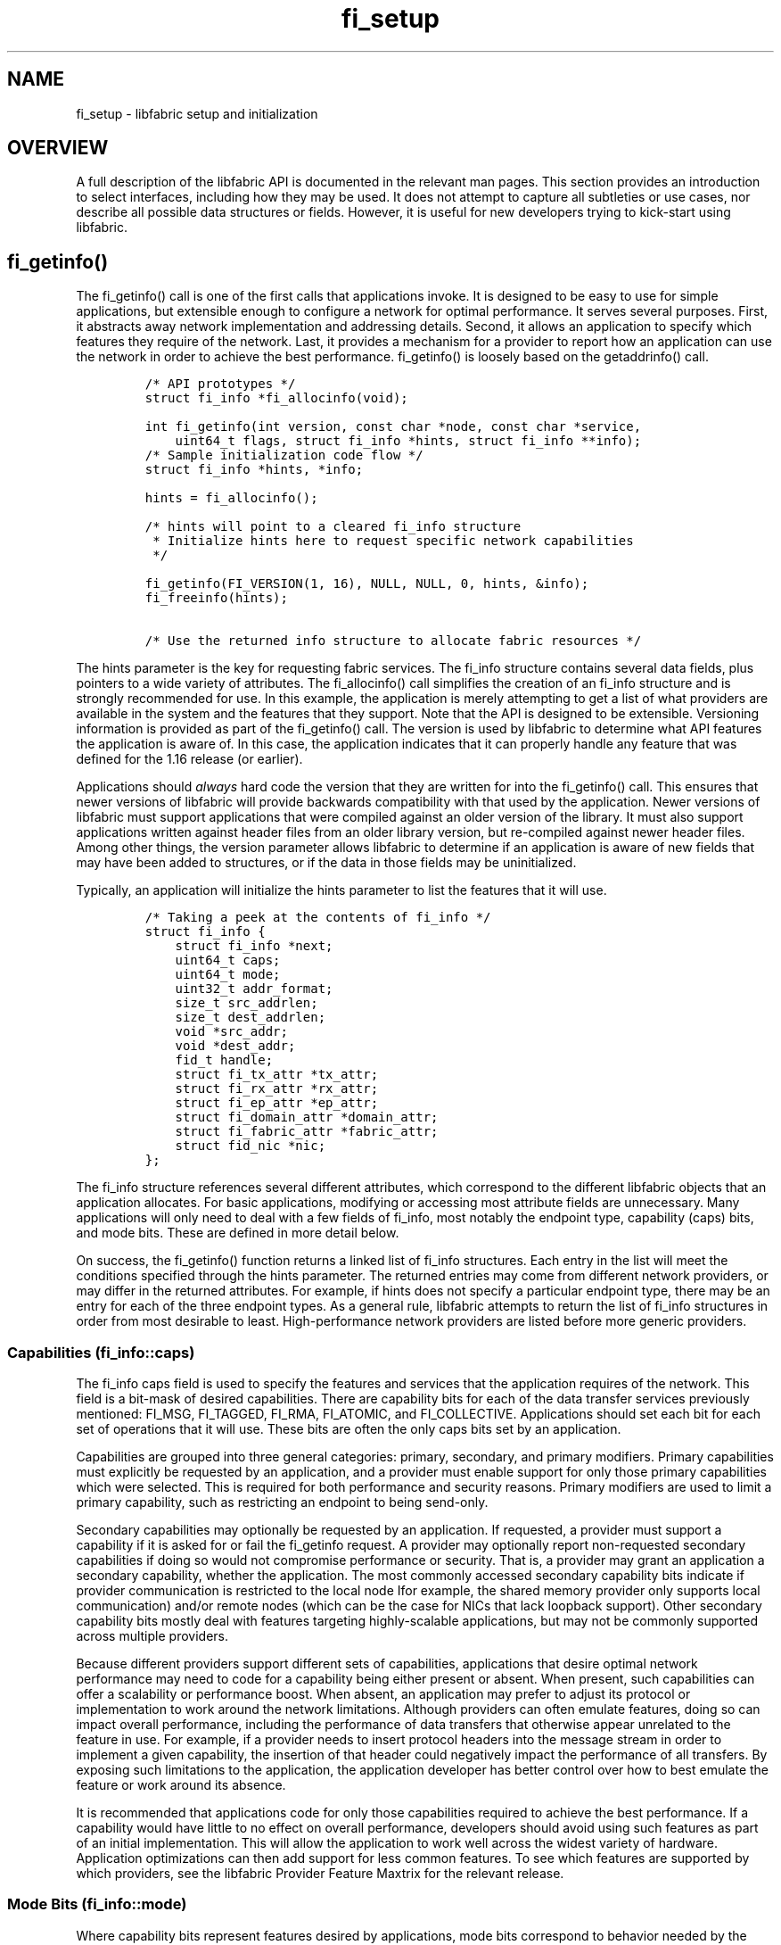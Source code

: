 .\" Automatically generated by Pandoc 3.1.3
.\"
.\" Define V font for inline verbatim, using C font in formats
.\" that render this, and otherwise B font.
.ie "\f[CB]x\f[]"x" \{\
. ftr V B
. ftr VI BI
. ftr VB B
. ftr VBI BI
.\}
.el \{\
. ftr V CR
. ftr VI CI
. ftr VB CB
. ftr VBI CBI
.\}
.TH "fi_setup" "7" "2024\-10\-11" "Libfabric Programmer\[cq]s Manual" "#VERSION#"
.hy
.SH NAME
.PP
fi_setup - libfabric setup and initialization
.SH OVERVIEW
.PP
A full description of the libfabric API is documented in the relevant
man pages.
This section provides an introduction to select interfaces, including
how they may be used.
It does not attempt to capture all subtleties or use cases, nor describe
all possible data structures or fields.
However, it is useful for new developers trying to kick-start using
libfabric.
.SH fi_getinfo()
.PP
The fi_getinfo() call is one of the first calls that applications
invoke.
It is designed to be easy to use for simple applications, but extensible
enough to configure a network for optimal performance.
It serves several purposes.
First, it abstracts away network implementation and addressing details.
Second, it allows an application to specify which features they require
of the network.
Last, it provides a mechanism for a provider to report how an
application can use the network in order to achieve the best
performance.
fi_getinfo() is loosely based on the getaddrinfo() call.
.IP
.nf
\f[C]
/* API prototypes */
struct fi_info *fi_allocinfo(void);

int fi_getinfo(int version, const char *node, const char *service,
    uint64_t flags, struct fi_info *hints, struct fi_info **info);
\f[R]
.fi
.IP
.nf
\f[C]
/* Sample initialization code flow */
struct fi_info *hints, *info;

hints = fi_allocinfo();

/* hints will point to a cleared fi_info structure
 * Initialize hints here to request specific network capabilities
 */

fi_getinfo(FI_VERSION(1, 16), NULL, NULL, 0, hints, &info);
fi_freeinfo(hints);

/* Use the returned info structure to allocate fabric resources */
\f[R]
.fi
.PP
The hints parameter is the key for requesting fabric services.
The fi_info structure contains several data fields, plus pointers to a
wide variety of attributes.
The fi_allocinfo() call simplifies the creation of an fi_info structure
and is strongly recommended for use.
In this example, the application is merely attempting to get a list of
what providers are available in the system and the features that they
support.
Note that the API is designed to be extensible.
Versioning information is provided as part of the fi_getinfo() call.
The version is used by libfabric to determine what API features the
application is aware of.
In this case, the application indicates that it can properly handle any
feature that was defined for the 1.16 release (or earlier).
.PP
Applications should \f[I]always\f[R] hard code the version that they are
written for into the fi_getinfo() call.
This ensures that newer versions of libfabric will provide backwards
compatibility with that used by the application.
Newer versions of libfabric must support applications that were compiled
against an older version of the library.
It must also support applications written against header files from an
older library version, but re-compiled against newer header files.
Among other things, the version parameter allows libfabric to determine
if an application is aware of new fields that may have been added to
structures, or if the data in those fields may be uninitialized.
.PP
Typically, an application will initialize the hints parameter to list
the features that it will use.
.IP
.nf
\f[C]
/* Taking a peek at the contents of fi_info */
struct fi_info {
    struct fi_info *next;
    uint64_t caps;
    uint64_t mode;
    uint32_t addr_format;
    size_t src_addrlen;
    size_t dest_addrlen;
    void *src_addr;
    void *dest_addr;
    fid_t handle;
    struct fi_tx_attr *tx_attr;
    struct fi_rx_attr *rx_attr;
    struct fi_ep_attr *ep_attr;
    struct fi_domain_attr *domain_attr;
    struct fi_fabric_attr *fabric_attr;
    struct fid_nic *nic;
};
\f[R]
.fi
.PP
The fi_info structure references several different attributes, which
correspond to the different libfabric objects that an application
allocates.
For basic applications, modifying or accessing most attribute fields are
unnecessary.
Many applications will only need to deal with a few fields of fi_info,
most notably the endpoint type, capability (caps) bits, and mode bits.
These are defined in more detail below.
.PP
On success, the fi_getinfo() function returns a linked list of fi_info
structures.
Each entry in the list will meet the conditions specified through the
hints parameter.
The returned entries may come from different network providers, or may
differ in the returned attributes.
For example, if hints does not specify a particular endpoint type, there
may be an entry for each of the three endpoint types.
As a general rule, libfabric attempts to return the list of fi_info
structures in order from most desirable to least.
High-performance network providers are listed before more generic
providers.
.SS Capabilities (fi_info::caps)
.PP
The fi_info caps field is used to specify the features and services that
the application requires of the network.
This field is a bit-mask of desired capabilities.
There are capability bits for each of the data transfer services
previously mentioned: FI_MSG, FI_TAGGED, FI_RMA, FI_ATOMIC, and
FI_COLLECTIVE.
Applications should set each bit for each set of operations that it will
use.
These bits are often the only caps bits set by an application.
.PP
Capabilities are grouped into three general categories: primary,
secondary, and primary modifiers.
Primary capabilities must explicitly be requested by an application, and
a provider must enable support for only those primary capabilities which
were selected.
This is required for both performance and security reasons.
Primary modifiers are used to limit a primary capability, such as
restricting an endpoint to being send-only.
.PP
Secondary capabilities may optionally be requested by an application.
If requested, a provider must support a capability if it is asked for or
fail the fi_getinfo request.
A provider may optionally report non-requested secondary capabilities if
doing so would not compromise performance or security.
That is, a provider may grant an application a secondary capability,
whether the application.
The most commonly accessed secondary capability bits indicate if
provider communication is restricted to the local node Ifor example, the
shared memory provider only supports local communication) and/or remote
nodes (which can be the case for NICs that lack loopback support).
Other secondary capability bits mostly deal with features targeting
highly-scalable applications, but may not be commonly supported across
multiple providers.
.PP
Because different providers support different sets of capabilities,
applications that desire optimal network performance may need to code
for a capability being either present or absent.
When present, such capabilities can offer a scalability or performance
boost.
When absent, an application may prefer to adjust its protocol or
implementation to work around the network limitations.
Although providers can often emulate features, doing so can impact
overall performance, including the performance of data transfers that
otherwise appear unrelated to the feature in use.
For example, if a provider needs to insert protocol headers into the
message stream in order to implement a given capability, the insertion
of that header could negatively impact the performance of all transfers.
By exposing such limitations to the application, the application
developer has better control over how to best emulate the feature or
work around its absence.
.PP
It is recommended that applications code for only those capabilities
required to achieve the best performance.
If a capability would have little to no effect on overall performance,
developers should avoid using such features as part of an initial
implementation.
This will allow the application to work well across the widest variety
of hardware.
Application optimizations can then add support for less common features.
To see which features are supported by which providers, see the
libfabric Provider Feature Maxtrix for the relevant release.
.SS Mode Bits (fi_info::mode)
.PP
Where capability bits represent features desired by applications, mode
bits correspond to behavior needed by the provider.
That is, capability bits are top down requests, whereas mode bits are
bottom up restrictions.
Mode bits are set by the provider to request that the application use
the API in a specific way in order to achieve optimal performance.
Mode bits often imply that the additional work to implement certain
communication semantics needed by the application will be less if
implemented by the applicaiton than forcing that same implementation
down into the provider.
Mode bits arise as a result of hardware implementation restrictions.
.PP
An application developer decides which mode bits they want to or can
easily support as part of their development process.
Each mode bit describes a particular behavior that the application must
follow to use various interfaces.
Applications set the mode bits that they support when calling
fi_getinfo().
If a provider requires a mode bit that isn\[cq]t set, that provider will
be skipped by fi_getinfo().
If a provider does not need a mode bit that is set, it will respond to
the fi_getinfo() call, with the mode bit cleared.
This indicates that the application does not need to perform the action
required by the mode bit.
.PP
One of common mode bit needed by providers is FI_CONTEXT (and
FI_CONTEXT2).
This mode bit requires that applications pass in a libfabric defined
data structure (struct fi_context) into any data transfer function.
That structure must remain valid and unused by the application until the
data transfer operation completes.
The purpose behind this mode bit is that the struct fi_context provides
\[lq]scratch\[rq] space that the provider can use to track the request.
For example, it may need to insert the request into a linked list while
it is pending, or track the number of times that an outbound transfer
has been retried.
Since many applications already track outstanding operations with their
own data structure, by embedding the struct fi_context into that same
structure, overall performance can be improved.
This avoids the provider needing to allocate and free internal
structures for each request.
.PP
Continuing with this example, if an application does not already track
outstanding requests, then it would leave the FI_CONTEXT mode bit unset.
This would indicate that the provider needs to get and release its own
structure for tracking purposes.
In this case, the costs would essentially be the same whether it were
done by the application or provider.
.PP
For the broadest support of different network technologies, applications
should attempt to support as many mode bits as feasible.
It is recommended that providers support applications that cannot
support any mode bits, with as small an impact as possible.
However, implementation of mode bit avoidance in the provider can still
impact performance, even when the mode bit is disabled.
As a result, some providers may always require specific mode bits be
set.
.SH FIDs (fid_t)
.PP
FID stands for fabric identifier.
It is the base object type assigned to all libfabric API objects.
All fabric resources are represented by a fid structure, and all
fid\[cq]s are derived from a base fid type.
In object-oriented terms, a fid would be the parent class.
The contents of a fid are visible to the application.
.IP
.nf
\f[C]
/* Base FID definition */
enum {
    FI_CLASS_UNSPEC,
    FI_CLASS_FABRIC,
    FI_CLASS_DOMAIN,
    ...
};

struct fi_ops {
    size_t size;
    int (*close)(struct fid *fid);
    ...
};

/* All fabric interface descriptors must start with this structure */
struct fid {
    size_t fclass;
    void *context;
    struct fi_ops *ops;
};
\f[R]
.fi
.PP
The fid structure is designed as a trade-off between minimizing memory
footprint versus software overhead.
Each fid is identified as a specific object class, which helps with
debugging.
Examples are given above (e.g.\ FI_CLASS_FABRIC).
The context field is an application defined data value, assigned to an
object during its creation.
The use of the context field is application specific, but it is meant to
be read by applications.
Applications often set context to a corresponding structure that
it\[cq]s allocated.
The context field is the only field that applications are recommended to
access directly.
Access to other fields should be done using defined function calls (for
example, the close() operation).
.PP
The ops field points to a set of function pointers.
The fi_ops structure defines the operations that apply to that class.
The size field in the fi_ops structure is used for extensibility, and
allows the fi_ops structure to grow in a backward compatible manner as
new operations are added.
The fid deliberately points to the fi_ops structure, rather than
embedding the operations directly.
This allows multiple fids to point to the same set of ops, which
minimizes the memory footprint of each fid.
(Internally, providers usually set ops to a static data structure, with
the fid structure dynamically allocated.)
.PP
Although it\[cq]s possible for applications to access function pointers
directly, it is strongly recommended that the static inline functions
defined in the man pages be used instead.
This is required by applications that may be built using the
FABRIC_DIRECT library feature.
(FABRIC_DIRECT is a compile time option that allows for highly optimized
builds by tightly coupling an application with a specific provider.)
.PP
Other OFI classes are derived from this structure, adding their own set
of operations.
.IP
.nf
\f[C]
/* Example of deriving a new class for a fabric object */
struct fi_ops_fabric {
    size_t size;
    int (*domain)(struct fid_fabric *fabric, struct fi_info *info,
        struct fid_domain **dom, void *context);
    ...
};

struct fid_fabric {
    struct fid fid;
    struct fi_ops_fabric *ops;
};
\f[R]
.fi
.PP
Other fid classes follow a similar pattern as that shown for fid_fabric.
The base fid structure is followed by zero or more pointers to operation
sets.
.SH Fabric (fid_fabric)
.PP
The top-level object that applications open is the fabric identifier.
The fabric can mostly be viewed as a container object by applications,
though it does identify which provider(s) applications use.
.PP
Opening a fabric is usually a straightforward call after calling
fi_getinfo().
.IP
.nf
\f[C]
int fi_fabric(struct fi_fabric_attr *attr, struct fid_fabric **fabric, void *context);
\f[R]
.fi
.PP
The fabric attributes can be directly accessed from struct fi_info.
The newly opened fabric is returned through the `fabric' parameter.
The `context' parameter appears in many operations.
It is a user-specified value that is associated with the fabric.
It may be used to point to an application specific structure and is
retrievable from struct fid_fabric.
.SS Attributes (fi_fabric_attr)
.PP
The fabric attributes are straightforward.
.IP
.nf
\f[C]
struct fi_fabric_attr {
    struct fid_fabric *fabric;
    char *name;
    char *prov_name;
    uint32_t prov_version;
    uint32_t api_version;
};
\f[R]
.fi
.PP
The only field that applications are likely to use directly is the
prov_name.
This is a string value that can be used by hints to select a specific
provider for use.
On most systems, there will be multiple providers available.
Only one is likely to represent the high-performance network attached to
the system.
Others are generic providers that may be available on any system, such
as the TCP socket and UDP providers.
.PP
The fabric field is used to help applications manage opened fabric
resources.
If an application has already opened a fabric that can support the
returned fi_info structure, this will be set to that fabric.
.SH Domains (fid_domain)
.PP
Domains frequently map to a specific local network interface adapter.
A domain may either refer to the entire NIC, a port on a multi-port NIC,
a virtual device exposed by a NIC, multiple NICs being used in a
multi-rail fashion, and so forth.
Although it\[cq]s convenient to think of a domain as referring to a NIC,
such an association isn\[cq]t expected by libfabric.
From the viewpoint of the application, a domain identifies a set of
resources that may be used together.
.PP
Similar to a fabric, opening a domain is straightforward after calling
fi_getinfo().
.IP
.nf
\f[C]
int fi_domain(struct fid_fabric *fabric, struct fi_info *info,
    struct fid_domain **domain, void *context);
\f[R]
.fi
.PP
The fi_info structure returned from fi_getinfo() can be passed directly
to fi_domain() to open a new domain.
.SS Attributes (fi_domain_attr)
.PP
One of the goals of a domain is to define the relationship between data
transfer services (endpoints) and completion services (completion queues
and counters).
Many of the domain attributes describe that relationship and its impact
to the application.
.IP
.nf
\f[C]
struct fi_domain_attr {
    struct fid_domain *domain;
    char *name;
    enum fi_threading threading;
    enum fi_progress progress;
    enum fi_resource_mgmt resource_mgmt;
    enum fi_av_type av_type;
    enum fi_mr_mode mr_mode;
    size_t mr_key_size;
    size_t cq_data_size;
    size_t cq_cnt;
    size_t ep_cnt;
    size_t tx_ctx_cnt;
    size_t rx_ctx_cnt;
    ...
\f[R]
.fi
.PP
Full details of the domain attributes and their meaning are in the
fi_domain man page.
Information on select attributes and their impact to the application are
described below.
.SS Threading (fi_threading)
.PP
libfabric defines a unique threading model.
The libfabric design is heavily influenced by object-oriented
programming concepts.
A multi-threaded application must determine how libfabric objects
(domains, endpoints, completion queues, etc.)
will be allocated among its threads, or if any thread can access any
object.
For example, an application may spawn a new thread to handle each new
connected endpoint.
The domain threading field provides a mechanism for an application to
identify which objects may be accessed simultaneously by different
threads.
This in turn allows a provider to optimize or, in some cases, eliminate
internal synchronization and locking around those objects.
.PP
Threading defines where providers could optimize synchronization
primitives.
However, providers may still implement more serialization than is needed
by the application.
(This is usually a result of keeping the provider implementation
simpler).
.PP
It is recommended that applications target either FI_THREAD_SAFE (full
thread safety implemented by the provider) or FI_THREAD_DOMAIN (objects
associated with a single domain will only be accessed by a single
thread).
.SS Progress (fi_progress)
.PP
Progress models are a result of using the host processor in order to
perform some portion of the transport protocol.
In order to simplify development, libfabric defines two progress models:
automatic or manual.
It does not attempt to identify which specific interface features may be
offloaded, or what operations require additional processing by the
application\[cq]s thread.
.PP
Automatic progress means that an operation initiated by the application
will eventually complete, even if the application makes no further calls
into the libfabric API.
The operation is either offloaded entirely onto hardware, the provider
uses an internal thread, or the operating system kernel may perform the
task.
The use of automatic progress may increase system overhead and latency
in the latter two cases.
For control operations, such as connection setup, this is usually
acceptable.
However, the impact to data transfers may be measurable, especially if
internal threads are required to provide automatic progress.
.PP
The manual progress model can avoid this overhead for providers that do
not offload all transport features into hardware.
With manual progress the provider implementation will handle transport
operations as part of specific libfabric functions.
For example, a call to fi_cq_read() which retrieves an array completed
operations may also be responsible for sending ack messages to notify
peers that a message has been received.
Since reading the completion queue is part of the normal operation of an
application, there is minimal impact to the application and additional
threads are avoided.
.PP
Applications need to take care when using manual progress, particularly
if they link into libfabric multiple times through different code paths
or library dependencies.
If application threads are used to drive progress, such as responding to
received data with ACKs, then it is critical that the application thread
call into libfabric in a timely manner.
.SS Memory Registration (fid_mr)
.PP
RMA, atomic, and collective operations can read and write memory that is
owned by a peer process, and neither require the involvement of the
target processor.
Because the memory can be modified over the network, an application must
opt into exposing its memory to peers.
This is handled by the memory registration process.
Registered memory regions associate memory buffers with permissions
granted for access by fabric resources.
A memory buffer must be registered before it can be used as the target
of a remote RMA, atomic, or collective data transfer.
Additionally, a fabric provider may require that data buffers be
registered before being used even in the case of local transfers.
The latter is necessary to ensure that the virtual to physical page
mappings do not change while network hardware is performing the
transfer.
.PP
In order to handle diverse hardware requirements, there are a set of
mr_mode bits associated with memory registration.
The mr_mode bits behave similar to fi_info mode bits.
Applications indicate which types of restrictions they can support, and
the providers clear those bits which aren\[cq]t needed.
.PP
For hardware that requires memory registration, managing registration is
critical to achieving good performance and scalability.
The act of registering memory is costly and should be avoided on a per
data transfer basis.
libfabric has extensive internal support for managing memory
registration, hiding registration from user application, caching
registration to reduce per transfer overhead, and detecting when cached
registrations are no longer valid.
It is recommended that applications that are not natively designed to
account for registering memory to make use of libfabric\[cq]s
registration cache.
This can be done by simply not setting the relevant mr_mode bits.
.SS Memory Region APIs
.PP
The following APIs highlight how to allocate and access a registered
memory region.
Note that this is not a complete list of memory region (MR) calls, and
for full details on each API, readers should refer directly to the fi_mr
man page.
.IP
.nf
\f[C]
int fi_mr_reg(struct fid_domain *domain, const void *buf, size_t len,
    uint64_t access, uint64_t offset, uint64_t requested_key, uint64_t flags,
    struct fid_mr **mr, void *context);

void * fi_mr_desc(struct fid_mr *mr);
uint64_t fi_mr_key(struct fid_mr *mr);
\f[R]
.fi
.PP
By default, memory regions are associated with a domain.
A MR is accessible by any endpoint that is opened on that domain.
A region starts at the address specified by `buf', and is `len' bytes
long.
The `access' parameter are permission flags that are OR\[cq]ed together.
The permissions indicate which type of operations may be invoked against
the region (e.g.\ FI_READ, FI_WRITE, FI_REMOTE_READ, FI_REMOTE_WRITE).
The `buf' parameter typically references allocated virtual memory.
.PP
A MR is associated with local and remote protection keys.
The local key is referred to as a memory descriptor and may be retrieved
by calling fi_mr_desc().
This call is only needed if the FI_MR_LOCAL mr_mode bit has been set.
The memory descriptor is passed directly into data transfer operations,
for example:
.IP
.nf
\f[C]
/* fi_mr_desc() example using fi_send() */
fi_send(ep, buf, len, fi_mr_desc(mr), 0, NULL);
\f[R]
.fi
.PP
The remote key, or simply MR key, is used by the peer when targeting the
MR with an RMA or atomic operation.
In many cases, the key will need to be sent in a separate message to the
initiating peer.
libfabric API uses a 64-bit key where one is used.
The actual key size used by a provider is part of its domain attributes
Support for larger key sizes, as required by some providers, is conveyed
through an mr_mode bit, and requires the use of extended MR API calls
that map the larger size to a 64-bit value.
.SH Endpoints
.PP
Endpoints are transport level communication portals.
Opening an endpoint is trivial after calling fi_getinfo().
.SS Active (fid_ep)
.PP
Active endpoints may be connection-oriented or connection-less.
They are considered active as they may be used to perform data
transfers.
All data transfer interfaces \[en] messages (fi_msg), tagged messages
(fi_tagged), RMA (fi_rma), atomics (fi_atomic), and collectives
(fi_collective) \[en] are associated with active endpoints.
Though an individual endpoint may not be enabled to use all data
transfers.
In standard configurations, an active endpoint has one transmit and one
receive queue.
In general, operations that generate traffic on the fabric are posted to
the transmit queue.
This includes all RMA and atomic operations, along with sent messages
and sent tagged messages.
Operations that post buffers for receiving incoming data are submitted
to the receive queue.
.PP
Active endpoints are created in the disabled state.
The endpoint must first be configured prior to it being enabled.
Endpoints must transition into an enabled state before accepting data
transfer operations, including posting of receive buffers.
The fi_enable() call is used to transition an active endpoint into an
enabled state.
The fi_connect() and fi_accept() calls will also transition an endpoint
into the enabled state, if it is not already enabled.
.IP
.nf
\f[C]
int fi_endpoint(struct fid_domain *domain, struct fi_info *info,
    struct fid_ep **ep, void *context);
\f[R]
.fi
.SS Enabling (fi_enable)
.PP
In order to transition an endpoint into an enabled state, it must be
bound to one or more fabric resources.
This includes binding the endpoint to a completion queue and event
queue.
Unconnected endpoints must also be bound to an address vector.
.IP
.nf
\f[C]
/* Example to enable an unconnected endpoint */

/* Allocate an address vector and associated it with the endpoint */
fi_av_open(domain, &av_attr, &av, NULL);
fi_ep_bind(ep, &av->fid, 0);

/* Allocate and associate completion queues with the endpoint */
fi_cq_open(domain, &cq_attr, &cq, NULL);
fi_ep_bind(ep, &cq->fid, FI_TRANSMIT | FI_RECV);

fi_enable(ep);
\f[R]
.fi
.PP
In the above example, we allocate an AV and CQ.
The attributes for the AV and CQ are omitted (additional discussion
below).
Those are then associated with the endpoint through the fi_ep_bind()
call.
After all necessary resources have been assigned to the endpoint, we
enable it.
Enabling the endpoint indicates to the provider that it should allocate
any hardware and software resources and complete the initialization for
the endpoint.
(If the endpoint is not bound to all necessary resources, the
fi_enable() call will fail.)
.PP
The fi_enable() call is always called for unconnected endpoints.
Connected endpoints may be able to skip calling fi_enable(), since
fi_connect() and fi_accept() will enable the endpoint automatically.
However, applications may still call fi_enable() prior to calling
fi_connect() or fi_accept().
Doing so allows the application to post receive buffers to the endpoint,
which ensures that they are available to receive data in the case the
peer endpoint sends messages immediately after it establishes the
connection.
.SS Passive (fid_pep)
.PP
Passive endpoints are used to listen for incoming connection requests.
Passive endpoints are of type FI_EP_MSG, and may not perform any data
transfers.
An application wishing to create a passive endpoint typically calls
fi_getinfo() using the FI_SOURCE flag, often only specifying a `service'
address.
The service address corresponds to a TCP port number.
.PP
Passive endpoints are associated with event queues.
Event queues report connection requests from peers.
Unlike active endpoints, passive endpoints are not associated with a
domain.
This allows an application to listen for connection requests across
multiple domains, though still restricted to a single provider.
.IP
.nf
\f[C]
/* Example passive endpoint listen */
fi_passive_ep(fabric, info, &pep, NULL);

fi_eq_open(fabric, &eq_attr, &eq, NULL);
fi_pep_bind(pep, &eq->fid, 0);

fi_listen(pep);
\f[R]
.fi
.PP
A passive endpoint must be bound to an event queue before calling
listen.
This ensures that connection requests can be reported to the
application.
To accept new connections, the application waits for a request,
allocates a new active endpoint for it, and accepts the request.
.IP
.nf
\f[C]
/* Example accepting a new connection */

/* Wait for a CONNREQ event */
fi_eq_sread(eq, &event, &cm_entry, sizeof cm_entry, -1, 0);
assert(event == FI_CONNREQ);

/* Allocate a new endpoint for the connection */
if (!cm_entry.info->domain_attr->domain)
    fi_domain(fabric, cm_entry.info, &domain, NULL);
fi_endpoint(domain, cm_entry.info, &ep, NULL);

fi_ep_bind(ep, &eq->fid, 0);
fi_cq_open(domain, &cq_attr, &cq, NULL);
fi_ep_bind(ep, &cq->fid, FI_TRANSMIT | FI_RECV);

fi_enable(ep);
fi_recv(ep, rx_buf, len, NULL, 0, NULL);

fi_accept(ep, NULL, 0);
fi_eq_sread(eq, &event, &cm_entry, sizeof cm_entry, -1, 0);
assert(event == FI_CONNECTED);
\f[R]
.fi
.PP
The connection request event (FI_CONNREQ) includes information about the
type of endpoint to allocate, including default attributes to use.
If a domain has not already been opened for the endpoint, one must be
opened.
Then the endpoint and related resources can be allocated.
Unlike the unconnected endpoint example above, a connected endpoint does
not have an AV, but does need to be bound to an event queue.
In this case, we use the same EQ as the listening endpoint.
Once the other EP resources (e.g.\ CQ) have been allocated and bound,
the EP can be enabled.
.PP
To accept the connection, the application calls fi_accept().
Note that because of thread synchronization issues, it is possible for
the active endpoint to receive data even before fi_accept() can return.
The posting of receive buffers prior to calling fi_accept() handles this
condition, which avoids network flow control issues occurring
immediately after connecting.
.PP
The fi_eq_sread() calls are blocking (synchronous) read calls to the
event queue.
These calls wait until an event occurs, which in this case are
connection request and establishment events.
.SS EP Attributes (fi_ep_attr)
.PP
The properties of an endpoint are specified using endpoint attributes.
These are attributes for the endpoint as a whole.
There are additional attributes specifically related to the transmit and
receive contexts underpinning the endpoint (details below).
.IP
.nf
\f[C]
struct fi_ep_attr {
    enum fi_ep_type type;
    uint32_t        protocol;
    uint32_t        protocol_version;
    size_t          max_msg_size;
    ...
};
\f[R]
.fi
.PP
A full description of each field is available in the fi_endpoint man
page, with selected details listed below.
.SS Endpoint Type (fi_ep_type)
.PP
This indicates the type of endpoint: reliable datagram (FI_EP_RDM),
reliable-connected (FI_EP_MSG), or unreliable datagram (FI_EP_DGRAM).
Nearly all applications will want to specify the endpoint type as a hint
passed into fi_getinfo, as most applications will only be coded to
support a single endpoint type.
.SS Maximum Message Size (max_msg_size)
.PP
This size is the maximum size for any data transfer operation that goes
over the endpoint.
For unreliable datagram endpoints, this is often the MTU of the
underlying network.
For reliable endpoints, this value is often a restriction of the
underlying transport protocol.
A common minimum maximum message size is 2GB, though some providers
support an arbitrarily large size.
Applications that require transfers larger than the maximum reported
size are required to break up a single, large transfer into multiple
operations.
.PP
Providers expose their hardware or network limits to the applications,
rather than segmenting large transfers internally, in order to minimize
completion overhead.
For example, for a provider to support large message segmentation
internally, it would need to emulate all completion mechanisms (queues
and counters) in software, even if transfers that are larger than the
transport supported maximum were never used.
.SS Message Order Size (max_order_xxx_size)
.PP
These fields specify data ordering.
They define the delivery order of transport data into target memory for
RMA and atomic operations.
Data ordering requires message ordering.
If message ordering is not specified, these fields do not apply.
.PP
For example, suppose that an application issues two RMA write operations
to the same target memory location.
(The application may be writing a time stamp value every time a local
condition is met, for instance).
Message ordering indicates that the first write as initiated by the
sender is the first write processed by the receiver.
Data ordering indicates whether the \f[I]data\f[R] from the first write
updates memory before the second write updates memory.
.PP
The max_order_xxx_size fields indicate how large a message may be while
still achieving data ordering.
If a field is 0, then no data ordering is guaranteed.
If a field is the same as the max_msg_size, then data order is
guaranteed for all messages.
.PP
Providers may support data ordering up to max_msg_size for back to back
operations that are the same.
For example, an RMA write followed by an RMA write may have data
ordering regardless of the size of the data transfer (max_order_waw_size
= max_msg_size).
Mixed operations, such as a read followed by a write, are often
restricted.
This is because RMA read operations may require acknowledgments from the
\f[I]initiator\f[R], which impacts the re-transmission protocol.
.PP
For example, consider an RMA read followed by a write.
The target will process the read request, retrieve the data, and send a
reply.
While that is occurring, a write is received that wants to update the
same memory location accessed by the read.
If the target processes the write, it will overwrite the memory used by
the read.
If the read response is lost, and the read is retried, the target will
be unable to re-send the data.
To handle this, the target either needs to: defer handling the write
until it receives an acknowledgment for the read response, buffer the
read response so it can be re-transmitted, or indicate that data
ordering is not guaranteed.
.PP
Because the read or write operation may be gigabytes in size, deferring
the write may add significant latency, and buffering the read response
may be impractical.
The max_order_xxx_size fields indicate how large back to back operations
may be with ordering still maintained.
In many cases, read after write and write and read ordering may be
significantly limited, but still usable for implementing specific
algorithms, such as a global locking mechanism.
.SS Rx/Tx Context Attributes (fi_rx_attr / fi_tx_attr)
.PP
The endpoint attributes define the overall abilities for the endpoint;
however, attributes that apply specifically to receive or transmit
contexts are defined by struct fi_rx_attr and fi_tx_attr, respectively:
.IP
.nf
\f[C]
struct fi_rx_attr {
    uint64_t caps;
    uint64_t mode;
    uint64_t op_flags;
    uint64_t msg_order;
    ...
};

struct fi_tx_attr {
    uint64_t caps;
    uint64_t mode;
    uint64_t op_flags;
    uint64_t msg_order;
    size_t inject_size;
    ...
};
\f[R]
.fi
.PP
Rx/Tx context capabilities must be a subset of the endpoint
capabilities.
For many applications, the default attributes returned by the provider
will be sufficient, with the application only needing to specify
endpoint attributes.
.PP
Both context attributes include an op_flags field.
This field is used by applications to specify the default operation
flags to use with any call.
For example, by setting the transmit context\[cq]s op_flags to
FI_INJECT, the application has indicated to the provider that all
transmit operations should assume `inject' behavior is desired.
I.e.
the buffer provided to the call must be returned to the application upon
return from the function.
The op_flags applies to all operations that do not provide flags as part
of the call (e.g.\ fi_sendmsg).
One use of op_flags is to specify the default completion semantic
desired (discussed next) by the application.
By setting the default op_flags at initialization time, we can avoid
passing the flags as arguments into some data transfer calls, avoid
parsing the flags, and can prepare submitted commands ahead of time.
.PP
It should be noted that some attributes are dependent upon the peer
endpoint having supporting attributes in order to achieve correct
application behavior.
For example, message order must be the compatible between the
initiator\[cq]s transmit attributes and the target\[cq]s receive
attributes.
Any mismatch may result in incorrect behavior that could be difficult to
debug.
.SH Completions
.PP
Data transfer operations complete asynchronously.
Libfabric defines two mechanism by which an application can be notified
that an operation has completed: completion queues and counters.
Regardless of which mechanism is used to notify the application that an
operation is done, developers must be aware of what a completion
indicates.
.PP
In all cases, a completion indicates that it is safe to reuse the
buffer(s) associated with the data transfer.
This completion mode is referred to as \f[I]inject\f[R] complete and
corresponds to the operational flags FI_INJECT_COMPLETE.
However, a completion may also guarantee stronger semantics.
.PP
Although libfabric does not define an implementation, a provider can
meet the requirement for inject complete by copying the
application\[cq]s buffer into a network buffer before generating the
completion.
Even if the transmit operation is lost and must be retried, the provider
can resend the original data from the copied location.
For large transfers, a provider may not mark a request as inject
complete until the data has been acknowledged by the target.
Applications, however, should only infer that it is safe to reuse their
data buffer for an inject complete operation.
.PP
Transmit complete is a completion mode that provides slightly stronger
guarantees to the application.
The meaning of transmit complete depends on whether the endpoint is
reliable or unreliable.
For an unreliable endpoint (FI_EP_DGRAM), a transmit completion
indicates that the request has been delivered to the network.
That is, the message has been delivered at least as far as hardware
queues on the local NIC.
For reliable endpoints, a transmit complete occurs when the request has
reached the target endpoint.
Typically, this indicates that the target has acked the request.
Transmit complete maps to the operation flag FI_TRANSMIT_COMPLETE.
.PP
A third completion mode is defined to provide guarantees beyond transmit
complete.
With transmit complete, an application knows that the message is no
longer dependent on the local NIC or network (e.g.\ switches).
However, the data may be buffered at the remote NIC and has not
necessarily been written to the target memory.
As a result, data sent in the request may not be visible to all
processes.
The third completion mode is delivery complete.
.PP
Delivery complete indicates that the results of the operation are
available to all processes on the fabric.
The distinction between transmit and delivery complete is subtle, but
important.
It often deals with \f[I]when\f[R] the target endpoint generates an
acknowledgment to a message.
For providers that offload transport protocol to the NIC, support for
transmit complete is common.
Delivery complete guarantees are more easily met by providers that
implement portions of their protocol on the host processor.
Delivery complete corresponds to the FI_DELIVERY_COMPLETE operation
flag.
.PP
Applications can request a default completion mode when opening an
endpoint by setting one of the above mentioned complete flags as an
op_flags for the context\[cq]s attributes.
However, it is usually recommended that application use the
provider\[cq]s default flags for best performance, and amend its
protocol to achieve its completion semantics.
For example, many applications will perform a `finalize' or `commit'
procedure as part of their operation, which synchronizes the processing
of all peers and guarantees that all previously sent data has been
received.
.PP
A full discussion of completion semantics is given in the fi_cq man
page.
.SS CQs (fid_cq)
.PP
Completion queues often map directly to provider hardware mechanisms,
and libfabric is designed around minimizing the software impact of
accessing those mechanisms.
Unlike other objects discussed so far (fabrics, domains, endpoints),
completion queues are not part of the fi_info structure or involved with
the fi_getinfo() call.
.PP
All active endpoints must be bound with one or more completion queues.
This is true even if completions will be suppressed by the application
(e.g.\ using the FI_SELECTIVE_COMPLETION flag).
Completion queues are needed to report operations that complete in error
and help drive progress in the case of manual progress.
.PP
CQs are allocated separately from endpoints and are associated with
endpoints through the fi_ep_bind() function.
.SS CQ Format (fi_cq_format)
.PP
In order to minimize the amount of data that a provider must report, the
type of completion data written back to the application is select-able.
This limits the number of bytes the provider writes to memory, and
allows necessary completion data to fit into a compact structure.
Each CQ format maps to a specific completion structure.
Developers should analyze each structure, select the smallest structure
that contains all of the data it requires, and specify the corresponding
enum value as the CQ format.
.PP
For example, if an application only needs to know which request
completed, along with the size of a received message, it can select the
following:
.IP
.nf
\f[C]
cq_attr->format = FI_CQ_FORMAT_MSG;

struct fi_cq_msg_entry {
    void      *op_context;
    uint64_t  flags;
    size_t    len;
};
\f[R]
.fi
.PP
Once the format has been selected, the underlying provider will assume
that read operations against the CQ will pass in an array of the
corresponding structure.
The CQ data formats are designed such that a structure that reports more
information can be cast to one that reports less.
.SS Reading Completions (fi_cq_read)
.PP
Completions may be read from a CQ by using one of the non-blocking
calls, fi_cq_read / fi_cq_readfrom, or one of the blocking calls,
fi_cq_sread / fi_cq_sreadfrom.
Regardless of which call is used, applications pass in an array of
completion structures based on the selected CQ format.
The CQ interfaces are optimized for batch completion processing,
allowing the application to retrieve multiple completions from a single
read call.
The difference between the read and readfrom calls is that readfrom
returns source addressing data, if available.
The readfrom derivative of the calls is only useful for unconnected
endpoints, and only if the corresponding endpoint has been configured
with the FI_SOURCE capability.
.PP
FI_SOURCE requires that the provider use the source address available in
the raw completion data, such as the packet\[cq]s source address, to
retrieve a matching entry in the endpoint\[cq]s address vector.
Applications that carry some sort of source identifier as part of their
data packets can avoid the overhead associated with using FI_SOURCE.
.SS Retrieving Errors
.PP
Because the selected completion structure is insufficient to report all
data necessary to debug or handle an operation that completes in error,
failed operations are reported using a separate fi_cq_readerr()
function.
This call takes as input a CQ error entry structure, which allows the
provider to report more information regarding the reason for the
failure.
.IP
.nf
\f[C]
/* read error prototype */
fi_cq_readerr(struct fid_cq *cq, struct fi_cq_err_entry *buf, uint64_t flags);

/* error data structure */
struct fi_cq_err_entry {
    void      *op_context;
    uint64_t  flags;
    size_t    len;
    void      *buf;
    uint64_t  data;
    uint64_t  tag;
    size_t    olen;
    int       err;
    int       prov_errno;
    void      *err_data;
    size_t    err_data_size;
};

/* Sample error handling */
struct fi_cq_msg_entry entry;
struct fi_cq_err_entry err_entry;
char err_data[256];
int ret;

err_entry.err_data = err_data;
err_entry.err_data_size = 256;

ret = fi_cq_read(cq, &entry, 1);
if (ret == -FI_EAVAIL)
    ret = fi_cq_readerr(cq, &err_entry, 0);
\f[R]
.fi
.PP
As illustrated, if an error entry has been inserted into the completion
queue, then attempting to read the CQ will result in the read call
returning -FI_EAVAIL (error available).
This indicates that the application must use the fi_cq_readerr() call to
remove the failed operation\[cq]s completion information before other
completions can be reaped from the CQ.
.PP
A fabric error code regarding the failure is reported as the err field
in the fi_cq_err_entry structure.
A provider specific error code is also available through the prov_errno
field.
This field can be decoded into a displayable string using the
fi_cq_strerror() routine.
The err_data field is provider specific data that assists the provider
in decoding the reason for the failure.
.SH Address Vectors (fid_av)
.PP
A primary goal of address vectors is to allow applications to
communicate with thousands to millions of peers while minimizing the
amount of data needed to store peer addressing information.
It pushes fabric specific addressing details away from the application
to the provider.
This allows the provider to optimize how it converts addresses into
routing data, and enables data compression techniques that may be
difficult for an application to achieve without being aware of low-level
fabric addressing details.
For example, providers may be able to algorithmically calculate
addressing components, rather than storing the data locally.
Additionally, providers can communicate with resource management
entities or fabric manager agents to obtain quality of service or other
information about the fabric, in order to improve network utilization.
.PP
An equally important objective is ensuring that the resulting
interfaces, particularly data transfer operations, are fast and easy to
use.
Conceptually, an address vector converts an endpoint address into an
fi_addr_t.
The fi_addr_t (fabric interface address datatype) is a 64-bit value that
is used in all `fast-path' operations \[en] data transfers and
completions.
.PP
Address vectors are associated with domain objects.
This allows providers to implement portions of an address vector, such
as quality of service mappings, in hardware.
.SS AV Type (fi_av_type)
.PP
There are two types of address vectors.
The type refers to the format of the returned fi_addr_t values for
addresses that are inserted into the AV.
With type FI_AV_TABLE, returned addresses are simple indices, and
developers may think of the AV as an array of addresses.
Each address that is inserted into the AV is mapped to the index of the
next free array slot.
The advantage of FI_AV_TABLE is that applications can refer to peers
using a simple index, eliminating an application\[cq]s need to store any
addressing data.
I.e.
the application can generate the fi_addr_t values themselves.
This type maps well to applications, such as MPI, where a peer is
referenced by rank.
.PP
The second type is FI_AV_MAP.
This type does not define any specific format for the fi_addr_t value.
Applications that use type map are required to provide the correct
fi_addr_t for a given peer when issuing a data transfer operation.
The advantage of FI_AV_MAP is that a provider can use the fi_addr_t to
encode the target\[cq]s address, which avoids retrieving the data from
memory.
As a simple example, consider a fabric that uses TCP/IPv4 based
addressing.
An fi_addr_t is large enough to contain the address, which allows a
provider to copy the data from the fi_addr_t directly into an outgoing
packet.
.SS Sharing AVs Between Processes
.PP
Large scale parallel programs typically run with multiple processes
allocated on each node.
Because these processes communicate with the same set of peers, the
addressing data needed by each process is the same.
Libfabric defines a mechanism by which processes running on the same
node may share their address vectors.
This allows a system to maintain a single copy of addressing data,
rather than one copy per process.
.PP
Although libfabric does not require any implementation for how an
address vector is shared, the interfaces map well to using shared
memory.
Address vectors which will be shared are given an application specific
name.
How an application selects a name that avoid conflicts with unrelated
processes, or how it communicates the name with peer processes is
outside the scope of libfabric.
.PP
In addition to having a name, a shared AV also has a base map address
\[en] map_addr.
Use of map_addr is only important for address vectors that are of type
FI_AV_MAP, and allows applications to share fi_addr_t values.
From the viewpoint of the application, the map_addr is the base value
for all fi_addr_t values.
A common use for map_addr is for the process that creates the initial
address vector to request a value from the provider, exchange the
returned map_addr with its peers, and for the peers to open the shared
AV using the same map_addr.
This allows the fi_addr_t values to be stored in shared memory that is
accessible by all peers.
.SH Using Native Wait Objects: TryWait
.PP
There is an important difference between using libfabric completion
objects, versus sockets, that may not be obvious from the discussions so
far.
With sockets, the object that is signaled is the same object that
abstracts the queues, namely the file descriptor.
When data is received on a socket, that data is placed in a queue
associated directly with the fd.
Reading from the fd retrieves that data.
If an application wishes to block until data arrives on a socket, it
calls select() or poll() on the fd.
The fd is signaled when a message is received, which releases the
blocked thread, allowing it to read the fd.
.PP
By associating the wait object with the underlying data queue,
applications are exposed to an interface that is easy to use and race
free.
If data is available to read from the socket at the time select() or
poll() is called, those calls simply return that the fd is readable.
.PP
There are a couple of significant disadvantages to this approach, which
have been discussed previously, but from different perspectives.
The first is that every socket must be associated with its own fd.
There is no way to share a wait object among multiple sockets.
(This is a main reason for the development of epoll semantics).
The second is that the queue is maintained in the kernel, so that the
select() and poll() calls can check them.
.PP
Libfabric allows for the separation of the wait object from the data
queues.
For applications that use libfabric interfaces to wait for events, such
as fi_cq_sread, this separation is mostly hidden from the application.
The exception is that applications may receive a signal, but no events
are retrieved when a queue is read.
This separation allows the queues to reside in the application\[cq]s
memory space, while wait objects may still use kernel components.
A reason for the latter is that wait objects may be signaled as part of
system interrupt processing, which would go through a kernel driver.
.PP
Applications that want to use native wait objects (e.g.\ file
descriptors) directly in operating system calls must perform an
additional step in their processing.
In order to handle race conditions that can occur between inserting an
event into a completion or event object and signaling the corresponding
wait object, libfabric defines an `fi_trywait()' function.
The fi_trywait implementation is responsible for handling potential race
conditions which could result in an application either losing events or
hanging.
The following example demonstrates the use of fi_trywait().
.IP
.nf
\f[C]
/* Get the native wait object -- an fd in this case */
fi_control(&cq->fid, FI_GETWAIT, (void *) &fd);
FD_ZERO(&fds);
FD_SET(fd, &fds);

while (1) {
    ret = fi_trywait(fabric, &cq->fid, 1);
    if (ret == FI_SUCCESS) {
        /* It\[cq]s safe to block on the fd */
        select(fd + 1, &fds, NULL, &fds, &timeout);
    } else if (ret == -FI_EAGAIN) {
        /* Read and process all completions from the CQ */
        do {
            ret = fi_cq_read(cq, &comp, 1);
        } while (ret > 0);
    } else {
        /* something really bad happened */
    }
}
\f[R]
.fi
.PP
In this example, the application has allocated a CQ with an fd as its
wait object.
It calls select() on the fd.
Before calling select(), the application must call fi_trywait()
successfully (return code of FI_SUCCESS).
Success indicates that a blocking operation can now be invoked on the
native wait object without fear of the application hanging or events
being lost.
If fi_trywait() returns \[en]FI_EAGAIN, it usually indicates that there
are queued events to process.
.SH Environment Variables
.PP
Environment variables are used by providers to configure internal
options for optimal performance or memory consumption.
Libfabric provides an interface for querying which environment variables
are usable, along with an application to display the information to a
command window.
Although environment variables are usually configured by an
administrator, an application can query for variables programmatically.
.IP
.nf
\f[C]
/* APIs to query for supported environment variables */
enum fi_param_type {
    FI_PARAM_STRING,
    FI_PARAM_INT,
    FI_PARAM_BOOL,
    FI_PARAM_SIZE_T,
};

struct fi_param {
    /* The name of the environment variable */
    const char *name;
    /* What type of value it stores */
    enum fi_param_type type;
    /* A description of how the variable is used */
    const char *help_string;
    /* The current value of the variable */
    const char *value;
};

int fi_getparams(struct fi_param **params, int *count);
void fi_freeparams(struct fi_param *params);
\f[R]
.fi
.PP
The modification of environment variables is typically a tuning activity
done on larger clusters.
However there are a few values that are useful for developers.
These can be seen by executing the fi_info command.
.IP
.nf
\f[C]
$ fi_info -e
# FI_LOG_LEVEL: String
# Specify logging level: warn, trace, info, debug (default: warn)

# FI_LOG_PROV: String
# Specify specific provider to log (default: all)

# FI_PROVIDER: String
# Only use specified provider (default: all available)
\f[R]
.fi
.PP
The fi_info application, which ships with libfabric, can be used to list
all environment variables for all providers.
The `-e' option will list all variables, and the `-g' option can be used
to filter the output to only those variables with a matching substring.
Variables are documented directly in code with the description available
as the help_string output.
.PP
The FI_LOG_LEVEL can be used to increase the debug output from libfabric
and the providers.
Note that in the release build of libfabric, debug output from data path
operations (transmit, receive, and completion processing) may not be
available.
The FI_PROVIDER variable can be used to enable or disable specific
providers.
This is useful to ensure that a given provider will be used.
.SH AUTHORS
OpenFabrics.
